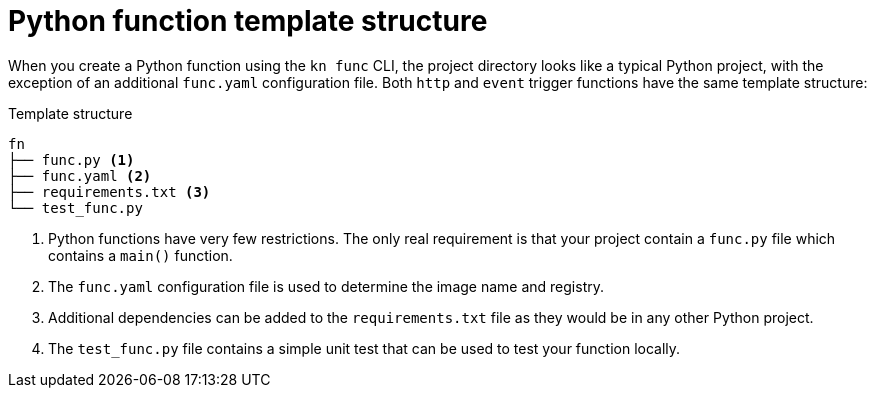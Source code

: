 // Module included in the following assemblies
//
// /functions/dev_guide/develop-python.adoc

// [id="python-template_{context}"]
= Python function template structure

When you create a Python function using the `kn func` CLI, the project directory looks like a typical Python project, with the exception of an additional `func.yaml` configuration file. Both `http` and `event` trigger functions have the same template structure:

.Template structure
[source,terminal]
----
fn
├── func.py <1>
├── func.yaml <2>
├── requirements.txt <3>
└── test_func.py
----
<1> Python functions have very few restrictions. The only real requirement is that your project contain a `func.py` file which contains a `main()` function.
<2> The `func.yaml` configuration file is used to determine the image name and registry.
<3> Additional dependencies can be added to the `requirements.txt` file as they would be in any other Python project.
<4> The `test_func.py` file contains a simple unit test that can be used to test your function locally.
